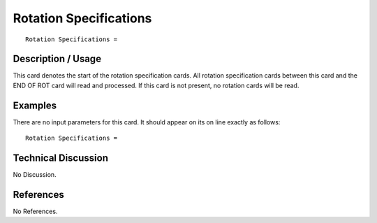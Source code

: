 ***************************
**Rotation Specifications**
***************************

::

	Rotation Specifications =

-----------------------
**Description / Usage**
-----------------------

This card denotes the start of the rotation specification cards. All rotation specification cards between this card and the END OF ROT card will read and processed. If this card is not present, no rotation cards will be read.

------------
**Examples**
------------

There are no input parameters for this card. It should appear on its on line exactly as follows:
::

   Rotation Specifications =

-------------------------
**Technical Discussion**
-------------------------

No Discussion.



--------------
**References**
--------------

No References.